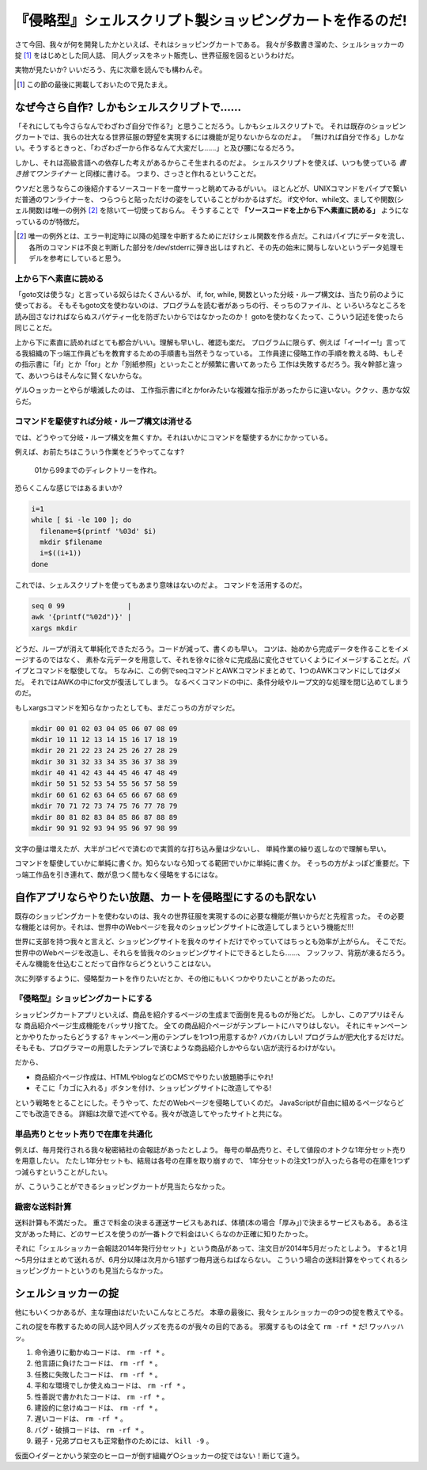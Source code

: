 『侵略型』シェルスクリプト製ショッピングカートを作るのだ!
======================================================================

さて今回、我々が何を開発したかといえば、それはショッピングカートである。
我々が多数書き溜めた、シェルショッカーの掟 [#coterie]_ をはじめとした同人誌、
同人グッスをネット販売し、世界征服を図るというわけだ。

実物が見たいか? いいだろう、先に次章を読んでも構わんぞ。

.. [#coterie]             この節の最後に掲載しておいたので見たまえ。


なぜ今さら自作? しかもシェルスクリプトで……
----------------------------------------------------------------------

「それにしても今さらなんでわざわざ自分で作る?」と思うことだろう。しかもシェルスクリプトで。
それは既存のショッピングカートでは、我らの壮大なる世界征服の野望を実現するには機能が足りないからなのだよ。
「無ければ自分で作る」しかない。そうするときっと、「わざわざ一から作るなんて大変だし……」と及び腰になるだろう。

しかし、それは高級言語への依存した考えがあるからこそ生まれるのだよ。
シェルスクリプトを使えば、いつも使っている *書き捨てワンライナー* と同様に書ける。
つまり、さっさと作れるということだ。

ウソだと思うならこの後紹介するソースコードを一度サーっと眺めてみるがいい。
ほとんどが、UNIXコマンドをパイプで繋いだ普通のワンライナーを、
つらつらと貼っただけの姿をしていることがわかるはずだ。
if文やfor、while文、ましてや関数(シェル関数)は唯一の例外 [#shellfunc_exception]_ を除いて一切使っておらん。
そうすることで **「ソースコードを上から下へ素直に読める」** ようになっているのが特徴だ。

.. [#shellfunc_exception] 唯一の例外とは、エラー判定時に以降の処理を中断するためにだけシェル関数を作る点だ。これはパイプにデータを流し、各所のコマンドは不良と判断した部分を/dev/stderrに弾き出しはすれど、その先の始末に関与しないというデータ処理モデルを参考にしていると思う。


上から下へ素直に読める
``````````````````````````````````````````````````````````````````````

「goto文は使うな」と言っている奴らはたくさんいるが、
if, for, while, 関数といった分岐・ループ構文は、当たり前のように使っておる。
そもそもgoto文を使わないのは、プログラムを読む者があっちの行、そっちのファイル、と
いろいろなところを読み回さなければならぬスパゲティー化を防ぎたいからではなかったのか！
gotoを使わなくたって、こういう記述を使ったら同じことだ。

上から下に素直に読めればとても都合がいい。理解も早いし、確認も楽だ。
プログラムに限らず、例えば「イー!イー!」言ってる我組織の下っ端工作員どもを教育するための手順書も当然そうなっている。
工作員達に侵略工作の手順を教える時、もしその指示書に「if」とか「for」とか「別紙参照」といったことが頻繁に書いてあったら
工作は失敗するだろう。我々幹部と違って、あいつらはそんなに賢くないからな。

ゲル○ョッカーとやらが壊滅したのは、
工作指示書にifとかforみたいな複雑な指示があったからに違いない。ククッ、愚かな奴らだ。

コマンドを駆使すれば分岐・ループ構文は消せる
``````````````````````````````````````````````````````````````````````

では、どうやって分岐・ループ構文を無くすか。それはいかにコマンドを駆使するかにかかっている。

例えば、お前たちはこういう作業をどうやってこなす?

	01から99までのディレクトリーを作れ。

恐らくこんな感じではあるまいか?

.. code-block:: bash

	i=1
	while [ $i -le 100 ]; do
	  filename=$(printf '%03d' $i)
	  mkdir $filename
	  i=$((i+1))
	done


これでは、シェルスクリプトを使ってもあまり意味はないのだよ。
コマンドを活用するのだ。

.. code-block:: bash

	seq 0 99               |
	awk '{printf("%02d")}' |
	xargs mkdir


どうだ、ループが消えて単純化できただろう。コードが減って、書くのも早い。
コツは、始めから完成データを作ることをイメージするのではなく、
素朴な元データを用意して、それを徐々に徐々に完成品に変化させていくようにイメージすることだ。パイプとコマンドを駆使してな。
ちなみに、この例でseqコマンドとAWKコマンドまとめて、1つのAWKコマンドにしてはダメだ。
それではAWKの中にfor文が復活してしまう。
なるべくコマンドの中に、条件分岐やループ文的な処理を閉じ込めてしまうのだ。

もしxargsコマンドを知らなかったとしても、まだこっちの方がマシだ。

.. code-block:: bash

	mkdir 00 01 02 03 04 05 06 07 08 09
	mkdir 10 11 12 13 14 15 16 17 18 19
	mkdir 20 21 22 23 24 25 26 27 28 29
	mkdir 30 31 32 33 34 35 36 37 38 39
	mkdir 40 41 42 43 44 45 46 47 48 49
	mkdir 50 51 52 53 54 55 56 57 58 59
	mkdir 60 61 62 63 64 65 66 67 68 69
	mkdir 70 71 72 73 74 75 76 77 78 79
	mkdir 80 81 82 83 84 85 86 87 88 89
	mkdir 90 91 92 93 94 95 96 97 98 99


文字の量は増えたが、大半がコピペで済むので実質的な打ち込み量は少ないし、
単純作業の繰り返しなので理解も早い。

コマンドを駆使していかに単純に書くか。知らないなら知ってる範囲でいかに単純に書くか。
そっちの方がよっぽど重要だ。下っ端工作品を引き連れて、敵が息つく間もなく侵略をするにはな。

自作アプリならやりたい放題、カートを侵略型にするのも訳ない
----------------------------------------------------------------------

既存のショッピングカートを使わないのは、我々の世界征服を実現するのに必要な機能が無いからだと先程言った。
その必要な機能とは何か。それは、世界中のWebページを我々のショッピングサイトに改造してしまうという機能だ!!!

世界に支部を持つ我々と言えど、ショッピングサイトを我々のサイトだけでやっていてはちっとも効率が上がらん。
そこでだ。世界中のWebページを改造し、それらを皆我々のショッピングサイトにできるとしたら……、
フッフッフ、背筋が凍るだろう。そんな機能を仕込むことだって自作ならどうということはない。

次に列挙するように、侵略型カートを作りたいだとか、その他にもいくつかやりたいことがあったのだ。

『侵略型』ショッピングカートにする
``````````````````````````````````````````````````````````````````````

ショッピングカートアプリといえば、商品を紹介するページの生成まで面倒を見るものが殆どだ。
しかし、このアプリはそんな 商品紹介ページ生成機能をバッサリ捨てた。
全ての商品紹介ページがテンプレートにハマりはしない。
それにキャンペーンとかやりたかったらどうする? キャンペーン用のテンプレを1つ1つ用意するか? バカバカしい! プログラムが肥大化するだけだ。
そもそも、プログラマーの用意したテンプレで済むような商品紹介しかやらない店が流行るわけがない。

だから、

* 商品紹介ページ作成は、HTMLやblogなどのCMSでやりたい放題勝手にやれ!
* そこに「カゴに入れる」ボタンを付け、ショッピングサイトに改造してやる!

という戦略をとることにした。そうやって、ただのWebページを侵略していくのだ。
JavaScriptが自由に組めるページならどこでも改造できる。
詳細は次章で述べてやる。我々が改造してやったサイトと共にな。

単品売りとセット売りで在庫を共通化
``````````````````````````````````````````````````````````````````````

例えば、毎月発行される我々秘密結社の会報誌があったとしよう。
毎号の単品売りと、そして値段のオトクな1年分セット売りを用意したい。
たたし1年分セットも、結局は各号の在庫を取り崩すので、
1年分セットの注文1つが入ったら各号の在庫を1つずつ減らすということがしたい。

が、こういうことができるショッピングカートが見当たらなかった。

緻密な送料計算
``````````````````````````````````````````````````````````````````````

送料計算も不満だった。
重さで料金の決まる運送サービスもあれば、体積(本の場合「厚み」)で決まるサービスもある。
ある注文があった時に、どのサービスを使うのが一番トクで料金はいくらなのか正確に知りたかった。

それに「シェルショッカー会報誌2014年発行分セット」という商品があって、注文日が2014年5月だったとしよう。
すると1月～5月分はまとめて送れるが、6月分以降は次月から1部ずつ毎月送らねばならない。
こういう場合の送料計算をやってくれるショッピングカートというのも見当たらなかった。

シェルショッカーの掟
----------------------------------------------------------------------

他にもいくつかあるが、主な理由はだいたいこんなところだ。
本章の最後に、我々シェルショッカーの9つの掟を教えてやる。

これの掟を布教するための同人誌や同人グッズを売るのが我々の目的である。
邪魔するものは全て ``rm -rf *`` だ! ワッハッハッ。

1. 命令通りに動かぬコードは、 ``rm -rf *`` 。
2. 他言語に負けたコードは、 ``rm -rf *`` 。
3. 任務に失敗したコードは、 ``rm -rf *`` 。
4. 平和な環境でしか使えぬコードは、 ``rm -rf *`` 。
5. 性善説で書かれたコードは、 ``rm -rf *`` 。
6. 建設的に怠けぬコードは、 ``rm -rf *`` 。
7. 遅いコードは、 ``rm -rf *`` 。
8. バグ・破損コードは、 ``rm -rf *`` 。
9. 親子・兄弟プロセスも正常動作のためには、 ``kill -9`` 。

仮面○イダーとかいう架空のヒーローが倒す組織ゲ○ショッカーの掟ではない！断じて違う。
